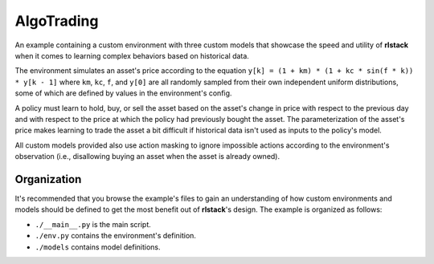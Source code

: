 AlgoTrading
===========

An example containing a custom environment with three custom models that
showcase the speed and utility of **rlstack** when it comes to learning
complex behaviors based on historical data.

The environment simulates an asset's price according to the equation
``y[k] = (1 + km) * (1 + kc * sin(f * k)) * y[k - 1]`` where
``km``, ``kc``, ``f``, and ``y[0]`` are all randomly sampled
from their own independent uniform distributions, some of which
are defined by values in the environment's config.

A policy must learn to hold, buy, or sell the asset based on the
asset's change in price with respect to the previous day and with
respect to the price at which the policy had previously bought the
asset. The parameterization of the asset's price makes learning to
trade the asset a bit difficult if historical data isn't used as inputs
to the policy's model.

All custom models provided also use action masking to ignore impossible actions
according to the environment's observation (i.e., disallowing buying
an asset when the asset is already owned).

Organization
------------

It's recommended that you browse the example's files to gain an understanding
of how custom environments and models should be defined to get the most
benefit out of **rlstack**'s design. The example is organized as follows:

* ``./__main__.py`` is the main script.
* ``./env.py`` contains the environment's definition.
* ``./models`` contains model definitions.
